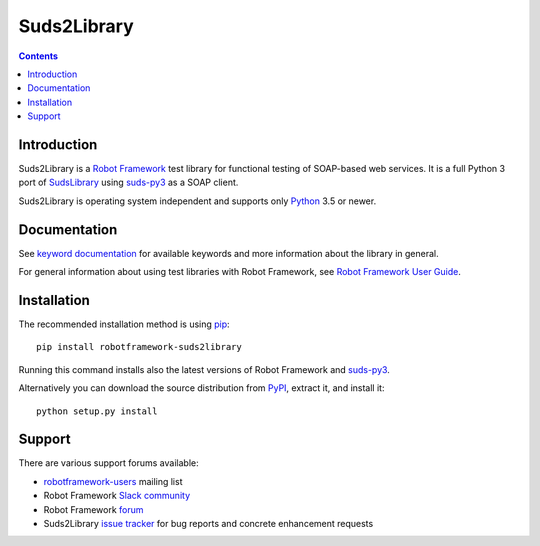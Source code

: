 Suds2Library
============

.. contents::

Introduction
------------
Suds2Library is a `Robot Framework`_ test library for functional testing of SOAP-based web services.
It is a full Python 3 port of `SudsLibrary`_ using `suds-py3`_ as a SOAP client.

Suds2Library is operating system independent and supports only Python_ 3.5 or newer.

Documentation
-------------

See `keyword documentation`_ for available keywords and more information about the library in general.

For general information about using test libraries with Robot Framework, see `Robot Framework User Guide`_.

Installation
------------

The recommended installation method is using pip_::

    pip install robotframework-suds2library
  
Running this command installs also the latest versions of Robot Framework and `suds-py3`_.

Alternatively you can download the source distribution from PyPI_, extract
it, and install it::

    python setup.py install

Support
-------

There are various support forums available:

- `robotframework-users`_ mailing list
- Robot Framework `Slack community`_
- Robot Framework `forum`_
- Suds2Library `issue tracker`_ for bug reports and concrete enhancement
  requests

.. _forum: https://forum.robotframework.org/
.. _issue tracker: https://github.com/mihaiparvu/Suds2Library/issues
.. _keyword documentation: https://mihaiparvu.github.io/Suds2Library/Suds2Library.html
.. _pip: http://pip-installer.org
.. _PyPI: https://pypi.python.org/pypi/robotframework-suds2library/
.. _Python: http://python.org
.. _Robot Framework: http://robotframework.org
.. _Robot Framework User Guide: http://robotframework.org/robotframework/latest/RobotFrameworkUserGuide.html#using-test-libraries
.. _robotframework-users: http://groups.google.com/group/robotframework-users
.. _Slack community: https://robotframework-slack-invite.herokuapp.com
.. _suds-py3: https://github.com/cackharot/suds-py3
.. _SudsLibrary: https://github.com/ombre42/robotframework-sudslibrary
